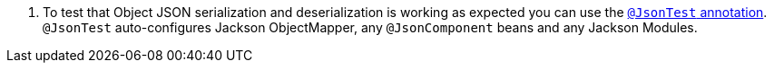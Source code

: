 <.> To test that Object JSON serialization and deserialization is working as expected you can use the https://docs.spring.io/spring-boot/docs/1.5.2.RELEASE/reference/html/boot-features-testing.html#boot-features-testing-spring-boot-applications-testing-autoconfigured-json-tests[`@JsonTest` annotation]. `@JsonTest` auto-configures Jackson ObjectMapper, any `@JsonComponent` beans and any Jackson Modules.